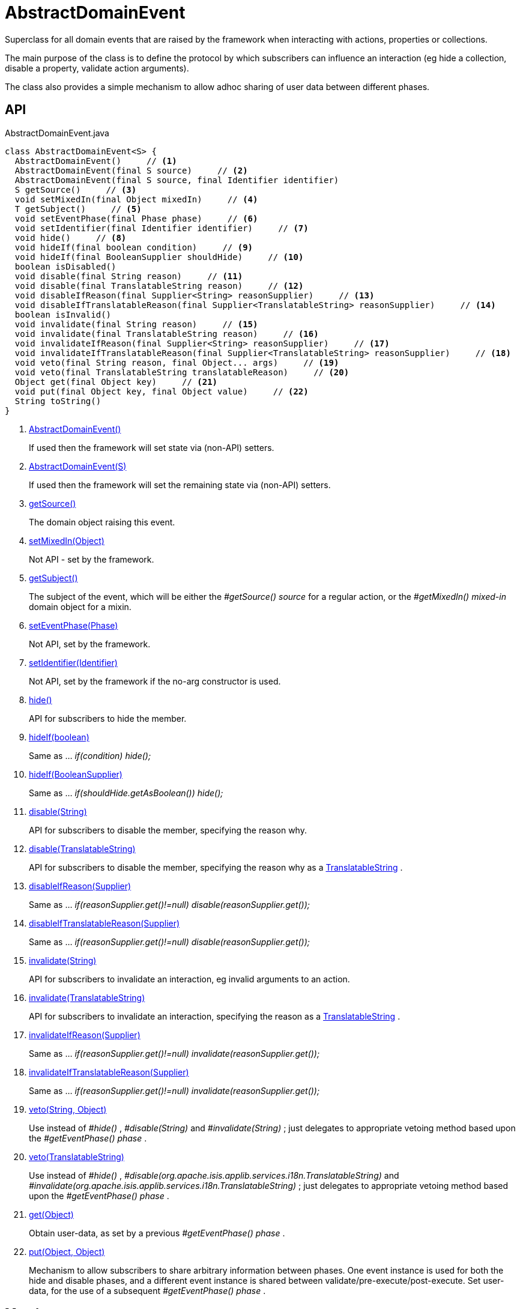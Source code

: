 = AbstractDomainEvent
:Notice: Licensed to the Apache Software Foundation (ASF) under one or more contributor license agreements. See the NOTICE file distributed with this work for additional information regarding copyright ownership. The ASF licenses this file to you under the Apache License, Version 2.0 (the "License"); you may not use this file except in compliance with the License. You may obtain a copy of the License at. http://www.apache.org/licenses/LICENSE-2.0 . Unless required by applicable law or agreed to in writing, software distributed under the License is distributed on an "AS IS" BASIS, WITHOUT WARRANTIES OR  CONDITIONS OF ANY KIND, either express or implied. See the License for the specific language governing permissions and limitations under the License.

Superclass for all domain events that are raised by the framework when interacting with actions, properties or collections.

The main purpose of the class is to define the protocol by which subscribers can influence an interaction (eg hide a collection, disable a property, validate action arguments).

The class also provides a simple mechanism to allow adhoc sharing of user data between different phases.

== API

[source,java]
.AbstractDomainEvent.java
----
class AbstractDomainEvent<S> {
  AbstractDomainEvent()     // <.>
  AbstractDomainEvent(final S source)     // <.>
  AbstractDomainEvent(final S source, final Identifier identifier)
  S getSource()     // <.>
  void setMixedIn(final Object mixedIn)     // <.>
  T getSubject()     // <.>
  void setEventPhase(final Phase phase)     // <.>
  void setIdentifier(final Identifier identifier)     // <.>
  void hide()     // <.>
  void hideIf(final boolean condition)     // <.>
  void hideIf(final BooleanSupplier shouldHide)     // <.>
  boolean isDisabled()
  void disable(final String reason)     // <.>
  void disable(final TranslatableString reason)     // <.>
  void disableIfReason(final Supplier<String> reasonSupplier)     // <.>
  void disableIfTranslatableReason(final Supplier<TranslatableString> reasonSupplier)     // <.>
  boolean isInvalid()
  void invalidate(final String reason)     // <.>
  void invalidate(final TranslatableString reason)     // <.>
  void invalidateIfReason(final Supplier<String> reasonSupplier)     // <.>
  void invalidateIfTranslatableReason(final Supplier<TranslatableString> reasonSupplier)     // <.>
  void veto(final String reason, final Object... args)     // <.>
  void veto(final TranslatableString translatableReason)     // <.>
  Object get(final Object key)     // <.>
  void put(final Object key, final Object value)     // <.>
  String toString()
}
----

<.> xref:#AbstractDomainEvent__[AbstractDomainEvent()]
+
--
If used then the framework will set state via (non-API) setters.
--
<.> xref:#AbstractDomainEvent__S[AbstractDomainEvent(S)]
+
--
If used then the framework will set the remaining state via (non-API) setters.
--
<.> xref:#getSource__[getSource()]
+
--
The domain object raising this event.
--
<.> xref:#setMixedIn__Object[setMixedIn(Object)]
+
--
Not API - set by the framework.
--
<.> xref:#getSubject__[getSubject()]
+
--
The subject of the event, which will be either the _#getSource() source_ for a regular action, or the _#getMixedIn() mixed-in_ domain object for a mixin.
--
<.> xref:#setEventPhase__Phase[setEventPhase(Phase)]
+
--
Not API, set by the framework.
--
<.> xref:#setIdentifier__Identifier[setIdentifier(Identifier)]
+
--
Not API, set by the framework if the no-arg constructor is used.
--
<.> xref:#hide__[hide()]
+
--
API for subscribers to hide the member.
--
<.> xref:#hideIf__boolean[hideIf(boolean)]
+
--
Same as ... _if(condition) hide();_
--
<.> xref:#hideIf__BooleanSupplier[hideIf(BooleanSupplier)]
+
--
Same as ... _if(shouldHide.getAsBoolean()) hide();_
--
<.> xref:#disable__String[disable(String)]
+
--
API for subscribers to disable the member, specifying the reason why.
--
<.> xref:#disable__TranslatableString[disable(TranslatableString)]
+
--
API for subscribers to disable the member, specifying the reason why as a xref:refguide:applib:index/services/i18n/TranslatableString.adoc[TranslatableString] .
--
<.> xref:#disableIfReason__Supplier[disableIfReason(Supplier)]
+
--
Same as ... _if(reasonSupplier.get()!=null) disable(reasonSupplier.get());_
--
<.> xref:#disableIfTranslatableReason__Supplier[disableIfTranslatableReason(Supplier)]
+
--
Same as ... _if(reasonSupplier.get()!=null) disable(reasonSupplier.get());_
--
<.> xref:#invalidate__String[invalidate(String)]
+
--
API for subscribers to invalidate an interaction, eg invalid arguments to an action.
--
<.> xref:#invalidate__TranslatableString[invalidate(TranslatableString)]
+
--
API for subscribers to invalidate an interaction, specifying the reason as a xref:refguide:applib:index/services/i18n/TranslatableString.adoc[TranslatableString] .
--
<.> xref:#invalidateIfReason__Supplier[invalidateIfReason(Supplier)]
+
--
Same as ... _if(reasonSupplier.get()!=null) invalidate(reasonSupplier.get());_
--
<.> xref:#invalidateIfTranslatableReason__Supplier[invalidateIfTranslatableReason(Supplier)]
+
--
Same as ... _if(reasonSupplier.get()!=null) invalidate(reasonSupplier.get());_
--
<.> xref:#veto__String_Object[veto(String, Object)]
+
--
Use instead of _#hide()_ , _#disable(String)_ and _#invalidate(String)_ ; just delegates to appropriate vetoing method based upon the _#getEventPhase() phase_ .
--
<.> xref:#veto__TranslatableString[veto(TranslatableString)]
+
--
Use instead of _#hide()_ , _#disable(org.apache.isis.applib.services.i18n.TranslatableString)_ and _#invalidate(org.apache.isis.applib.services.i18n.TranslatableString)_ ; just delegates to appropriate vetoing method based upon the _#getEventPhase() phase_ .
--
<.> xref:#get__Object[get(Object)]
+
--
Obtain user-data, as set by a previous _#getEventPhase() phase_ .
--
<.> xref:#put__Object_Object[put(Object, Object)]
+
--
Mechanism to allow subscribers to share arbitrary information between phases. One event instance is used for both the hide and disable phases, and a different event instance is shared between validate/pre-execute/post-execute. Set user-data, for the use of a subsequent _#getEventPhase() phase_ .
--

== Members

[#AbstractDomainEvent__]
=== AbstractDomainEvent()

If used then the framework will set state via (non-API) setters.

Because the xref:refguide:applib:index/events/EventObjectBase.adoc[EventObjectBase] superclass prohibits a null source, a dummy value is temporarily used.

[#AbstractDomainEvent__S]
=== AbstractDomainEvent(S)

If used then the framework will set the remaining state via (non-API) setters.

Provided to allow nested non-static implementations, for use in nested non-static mixins.

[#getSource__]
=== getSource()

The domain object raising this event.

For a "regular" action, property or collection then this will be the target domain object.

But for a "mixin" action, this will be an instance of the mixin itself.

[#setMixedIn__Object]
=== setMixedIn(Object)

Not API - set by the framework.

[#getSubject__]
=== getSubject()

The subject of the event, which will be either the _#getSource() source_ for a regular action, or the _#getMixedIn() mixed-in_ domain object for a mixin.

[#setEventPhase__Phase]
=== setEventPhase(Phase)

Not API, set by the framework.

[#setIdentifier__Identifier]
=== setIdentifier(Identifier)

Not API, set by the framework if the no-arg constructor is used.

[#hide__]
=== hide()

API for subscribers to hide the member.

[#hideIf__boolean]
=== hideIf(boolean)

Same as ... _if(condition) hide();_

[#hideIf__BooleanSupplier]
=== hideIf(BooleanSupplier)

Same as ... _if(shouldHide.getAsBoolean()) hide();_

[#disable__String]
=== disable(String)

API for subscribers to disable the member, specifying the reason why.

[#disable__TranslatableString]
=== disable(TranslatableString)

API for subscribers to disable the member, specifying the reason why as a xref:refguide:applib:index/services/i18n/TranslatableString.adoc[TranslatableString] .

[#disableIfReason__Supplier]
=== disableIfReason(Supplier)

Same as ... _if(reasonSupplier.get()!=null) disable(reasonSupplier.get());_

[#disableIfTranslatableReason__Supplier]
=== disableIfTranslatableReason(Supplier)

Same as ... _if(reasonSupplier.get()!=null) disable(reasonSupplier.get());_

[#invalidate__String]
=== invalidate(String)

API for subscribers to invalidate an interaction, eg invalid arguments to an action.

[#invalidate__TranslatableString]
=== invalidate(TranslatableString)

API for subscribers to invalidate an interaction, specifying the reason as a xref:refguide:applib:index/services/i18n/TranslatableString.adoc[TranslatableString] .

[#invalidateIfReason__Supplier]
=== invalidateIfReason(Supplier)

Same as ... _if(reasonSupplier.get()!=null) invalidate(reasonSupplier.get());_

[#invalidateIfTranslatableReason__Supplier]
=== invalidateIfTranslatableReason(Supplier)

Same as ... _if(reasonSupplier.get()!=null) invalidate(reasonSupplier.get());_

[#veto__String_Object]
=== veto(String, Object)

Use instead of _#hide()_ , _#disable(String)_ and _#invalidate(String)_ ; just delegates to appropriate vetoing method based upon the _#getEventPhase() phase_ .

If hiding, just pass `null` for the parameter.

[#veto__TranslatableString]
=== veto(TranslatableString)

Use instead of _#hide()_ , _#disable(org.apache.isis.applib.services.i18n.TranslatableString)_ and _#invalidate(org.apache.isis.applib.services.i18n.TranslatableString)_ ; just delegates to appropriate vetoing method based upon the _#getEventPhase() phase_ .

If hiding, just pass `null` for the parameter.

[#get__Object]
=== get(Object)

Obtain user-data, as set by a previous _#getEventPhase() phase_ .

[#put__Object_Object]
=== put(Object, Object)

Mechanism to allow subscribers to share arbitrary information between phases. One event instance is used for both the hide and disable phases, and a different event instance is shared between validate/pre-execute/post-execute. Set user-data, for the use of a subsequent _#getEventPhase() phase_ .
